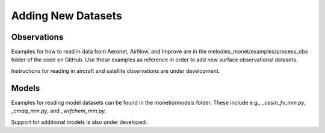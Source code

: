Adding New Datasets
===================

Observations
------------

Examples for how to read in data from Aeronet, AirNow, and Improve are in the
melodies_monet/examples/process_obs folder of the code on GitHub. Use these examples
as reference in order to add new surface observational datasets.

Instructions for reading in aircraft and satellite observations are under development. 

Models
------
Examples for reading model datasets can be
found in the monetio/models folder.
These include e.g., *_cesm_fv_mm.py*, *_cmaq_mm.py*, and *_wrfchem_mm.py*.

Support for additional models is also under developed.
